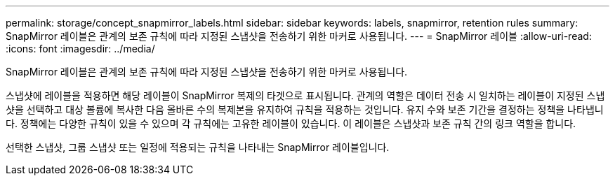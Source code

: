 ---
permalink: storage/concept_snapmirror_labels.html 
sidebar: sidebar 
keywords: labels, snapmirror, retention rules 
summary: SnapMirror 레이블은 관계의 보존 규칙에 따라 지정된 스냅샷을 전송하기 위한 마커로 사용됩니다. 
---
= SnapMirror 레이블
:allow-uri-read: 
:icons: font
:imagesdir: ../media/


[role="lead"]
SnapMirror 레이블은 관계의 보존 규칙에 따라 지정된 스냅샷을 전송하기 위한 마커로 사용됩니다.

스냅샷에 레이블을 적용하면 해당 레이블이 SnapMirror 복제의 타겟으로 표시됩니다. 관계의 역할은 데이터 전송 시 일치하는 레이블이 지정된 스냅샷을 선택하고 대상 볼륨에 복사한 다음 올바른 수의 복제본을 유지하여 규칙을 적용하는 것입니다. 유지 수와 보존 기간을 결정하는 정책을 나타냅니다. 정책에는 다양한 규칙이 있을 수 있으며 각 규칙에는 고유한 레이블이 있습니다. 이 레이블은 스냅샷과 보존 규칙 간의 링크 역할을 합니다.

선택한 스냅샷, 그룹 스냅샷 또는 일정에 적용되는 규칙을 나타내는 SnapMirror 레이블입니다.
